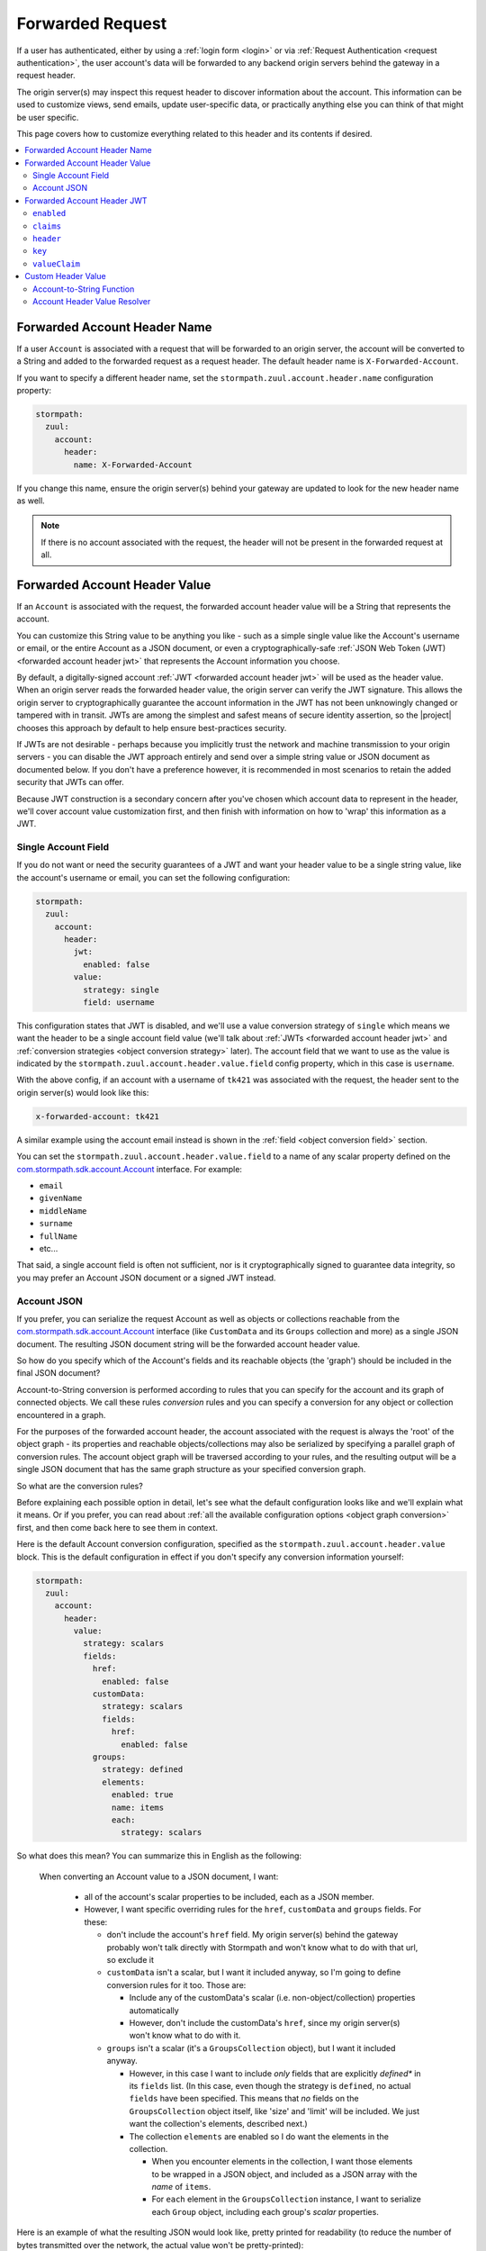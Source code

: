 .. _forwarded request:

Forwarded Request
=================

If a user has authenticated, either by using a :ref:`login form <login>` or via :ref:`Request Authentication <request authentication>`,
the user account's data will be forwarded to any backend origin servers behind the gateway in a request header.

The origin server(s) may inspect this request header to discover information about the account.  This information can
be used to customize views, send emails, update user-specific data, or practically anything else you can think of that
might be user specific.

This page covers how to customize everything related to this header and its contents if desired.

.. contents::
   :local:
   :depth: 2

Forwarded Account Header Name
-----------------------------

If a user ``Account`` is associated with a request that will be forwarded to an origin server, the account will be
converted to a String and added to the forwarded request as a request header.  The default header name is
``X-Forwarded-Account``.

If you want to specify a different header name, set the ``stormpath.zuul.account.header.name`` configuration property:

.. code-block:: yaml

   stormpath:
     zuul:
       account:
         header:
           name: X-Forwarded-Account


If you change this name, ensure the origin server(s) behind your gateway are updated to look for the new header name as well.

.. note::

   If there is no account associated with the request, the header will not be present in the forwarded request at all.

Forwarded Account Header Value
------------------------------

If an ``Account`` is associated with the request, the forwarded account header value will be a String that represents the
account.

You can customize this String value to be anything you like - such as a simple single value like the Account's username
or email, or the entire Account as a JSON document, or even a cryptographically-safe
:ref:`JSON Web Token (JWT) <forwarded account header jwt>` that represents the Account information you choose.

By default, a digitally-signed account :ref:`JWT <forwarded account header jwt>` will be used as the header value.
When an origin server reads the forwarded header value, the origin server can verify the JWT signature.  This allows
the origin server to cryptographically guarantee the account information in the JWT has not been unknowingly changed or
tampered with in transit. JWTs are among the simplest and safest means of secure identity assertion, so the
|project| chooses this approach by default to help ensure best-practices security.

If JWTs are not desirable - perhaps because you implicitly trust the network and machine transmission to your origin
servers - you can disable the JWT approach entirely and send over a simple string value or JSON document as documented
below.  If you don't have a preference however, it is recommended in most scenarios to retain the added security that
JWTs can offer.

Because JWT construction is a secondary concern after you've chosen which account data to represent in the header, we'll
cover account value customization first, and then finish with information on how to 'wrap' this information as a JWT.

.. _forwarded account single field:

Single Account Field
^^^^^^^^^^^^^^^^^^^^

If you do not want or need the security guarantees of a JWT and want your header value to be a single string value,
like the account's username or email, you can set the following configuration:

.. code-block:: yaml

   stormpath:
     zuul:
       account:
         header:
           jwt:
             enabled: false
           value:
             strategy: single
             field: username


This configuration states that JWT is disabled, and we'll use a value conversion strategy of ``single`` which
means we want the header to be a single account field value (we'll talk about :ref:`JWTs <forwarded account header jwt>`
and :ref:`conversion strategies <object conversion strategy>` later).  The account field that we want to use as the
value is indicated by the ``stormpath.zuul.account.header.value.field`` config property, which in this case is
``username``.

With the above config, if an account with a username of ``tk421`` was associated with the request, the header sent to
the origin server(s) would look like this:

.. code-block:: properties

   x-forwarded-account: tk421

A similar example using the account email instead is shown in the :ref:`field <object conversion field>` section.

You can set the ``stormpath.zuul.account.header.value.field`` to a name of any scalar property defined on the
`com.stormpath.sdk.account.Account <https://docs.stormpath.com/java/apidocs/com/stormpath/sdk/account/Account.html>`_
interface.  For example:

* ``email``
* ``givenName``
* ``middleName``
* ``surname``
* ``fullName``
* etc...

That said, a single account field is often not sufficient, nor is it cryptographically signed to guarantee data
integrity, so you may prefer an Account JSON document or a signed JWT instead.

.. _forwarded account json:

Account JSON
^^^^^^^^^^^^

If you prefer, you can serialize the request Account as well as objects or collections reachable from the
`com.stormpath.sdk.account.Account <https://docs.stormpath.com/java/apidocs/com/stormpath/sdk/account/Account.html>`_
interface (like ``CustomData`` and its ``Groups`` collection and more) as a single JSON
document. The resulting JSON document string will be the forwarded account header value.

So how do you specify which of the Account's fields and its reachable objects (the 'graph') should be included in the
final JSON document?

Account-to-String conversion is performed according to rules that you can specify for the account and
its graph of connected objects.  We call these rules *conversion* rules and you can specify a conversion for any
object or collection encountered in a graph.

For the purposes of the forwarded account header, the account associated with the
request is always the 'root' of the object graph - its properties and reachable objects/collections may also be
serialized by specifying a parallel graph of conversion rules.  The account object graph will be traversed according to
your rules, and the resulting output will be a single JSON document that has the same graph structure as your
specified conversion graph.

So what are the conversion rules?

Before explaining each possible option in detail, let's see what the default configuration looks like and we'll
explain what it means. Or if you prefer, you can read about
:ref:`all the available configuration options <object graph conversion>` first, and then come back here to see
them in context.

Here is the default Account conversion configuration, specified as the ``stormpath.zuul.account.header.value`` block.
This is the default configuration in effect if you don't specify any conversion information yourself:

.. code-block:: yaml

   stormpath:
     zuul:
       account:
         header:
           value:
             strategy: scalars
             fields:
               href:
                 enabled: false
               customData:
                 strategy: scalars
                 fields:
                   href:
                     enabled: false
               groups:
                 strategy: defined
                 elements:
                   enabled: true
                   name: items
                   each:
                     strategy: scalars


So what does this mean?  You can summarize this in English as the following:

    When converting an Account value to a JSON document, I want:

       - all of the account's scalar properties to be included, each as a JSON member.

       - However, I want specific overriding rules for the ``href``, ``customData`` and ``groups`` fields.  For these:

         - don't include the account's ``href`` field.  My origin server(s) behind the gateway probably won't talk
           directly with Stormpath and won't know what to do with that url, so exclude it

         - ``customData`` isn't a scalar, but I want it included anyway, so I'm going to define conversion rules for it
           too.  Those are:

           - Include any of the customData's scalar (i.e. non-object/collection) properties automatically

           - However, don't include the customData's ``href``, since my origin server(s) won't know what to do with it.

         - ``groups`` isn't a scalar (it's a ``GroupsCollection`` object), but I want it included anyway.

           - However, in this case I want to include *only* fields that are explicitly *defined** in its ``fields``
             list.  (In this case, even though the strategy is ``defined``, no actual ``fields`` have been specified.
             This means that *no* fields on the ``GroupsCollection`` object itself, like 'size' and 'limit' will be
             included.  We just want the collection's elements, described next.)

           - The collection ``elements`` are enabled so I do want the elements in the collection.

             - When you encounter elements in the collection, I want those elements to be wrapped in a JSON object, and
               included as a JSON array with the *name* of ``items``.

             - For ``each`` element in the ``GroupsCollection`` instance, I want to serialize each ``Group`` object,
               including each group's *scalar* properties.


Here is an example of what the resulting JSON would look like, pretty printed for readability (to reduce the number of
bytes transmitted over the network, the actual value won't be pretty-printed):

.. code-block:: json

   {
     "username": "tk421",
     "email": "tk421@galacticempire.com",
     "givenName": "TK421",
     "middleName": null,
     "surname": "Stormtrooper",
     "fullName": "TK421 Stormtrooper",
     "status":"ENABLED",
     "createdAt": "2016-12-15T19:58:55.272Z",
     "modifiedAt":"2016-12-15T19:59:23.729Z",
     "passwordModifiedAt": "2016-12-15T19:58:55.000Z",
     "emailVerificationToken": null,
     "customData": {
       "createdAt": "2016-12-15T19:58:55.272Z",
       "modifiedAt":"2016-12-15T19:59:23.729Z",
       "favoriteColor": "Blaster Black"
     },
     "groups": {
       "items": [
         {
           "name": "dsguards",
           "description": "Death Star Guards",
           "status": "ENABLED",
           "createdAt": "2016-12-28T00:34:46.453Z",
           "modifiedAt":"2016-12-28T00:34:46.453Z"
         },
         {
           "name": "troopers",
           "description": "All stormtroopers",
           "status": "ENABLED",
           "createdAt": "2016-12-28T00:34:07.222Z",
           "modifiedAt":"2016-12-28T00:34:07.222Z"
         }
       ]
     }
   }


As you can see, the output JSON graph mirrors the conversion rules graph above.

Now that we've seen a good example, let's cover all the possible conversion config properties to explain their
functionality.

.. _object graph conversion:

.. contents::
   :local:
   :depth: 1

.. _collection conversion each:

``each``
""""""""

The ``each`` conversion property may only be specified as a nested property of an ``elements`` block.

If specified, the ``each`` property value is a conversion configuration block that indicates how to
convert/serialize each element in the collection.

If you do not specify an ``each`` configuration block, default conversion rules apply for any encountered element
object.

.. _collection conversion elements:

``elements``
""""""""""""

The ``elements`` conversion property may only be specified when the object encountered is a Collection.

Unlike a standard conversion block, it supports only 3 nested config properties:  ``name``, ``enabled`` and ``each``.
Unless overridden, the default ``name`` of the elements array in the rendered JSON is ``items``.

In the following example, the ``groups`` field is a collection, so it can support the ``elements`` definition
(which in turn uses an ``each`` definition):

.. code-block:: yaml
   :emphasize-lines: 9-12

   stormpath:
     zuul:
       account:
         header:
           value:
             fields:
               groups:
                 strategy: defined
                 elements:
                   name: items
                   each:
                     strategy: scalars


This would result in the following JSON (other properties omitted for brevity):

.. code-block:: javascript

   {
     // ... omitted for brevity ...
     "groups": {
       "items": [
         {
           // ... ommitted for brevity ...
         },
         {
           // ... ommitted for brevity ...
         }
       ]
     }
   }

Notice this creates a ``groups`` JSON property, which is an object, and within that object, wraps the elements in
an ``items`` array.

.. _object wraps array:

Object Wraps Array
++++++++++++++++++

We typically recommend keeping this 'object wraps array' strategy for collections - it allows for adding properties
to the collection object itself in the future (like ``size`` or ``limit``, etc) whereas raw JSON arrays cannot
support this.

That said, what if you didn't care about potential additional collection properties in the future, and you just wanted
the collection to be a raw JSON array?  You can use a ``strategy`` of ``list``.  For example:

.. code-block:: yaml
   :emphasize-lines: 8

   stormpath:
     zuul:
       account:
         header:
           value:
             fields:
               groups:
                 strategy: list
                 elements:
                   each:
                     strategy: scalars

This results in the following JSON (other properties omitted for brevity):

.. code-block:: javascript

   {
     // ... omitted for brevity ...
     "groups": [
       {
         // ... ommitted for brevity ...
       },
       {
         // ... ommitted for brevity ...
       }
     ]
   }


Notice the resulting JSON - ``groups`` is not an object with a nested ``items`` array - it is just an array.

.. caution::

   We typically strongly recommend that you *DO NOT* use the ``list`` strategy if forwards-compatibility is
   important to you - JSON arrays are inflexible and cannot support additional properties over time, whereas JSON
   objects are flexible and allows for future property expansion.

   However, the ``list`` strategy could be useful if your account JSON must adhere to an existing or legacy structure
   that your origin servers expect.


.. _object conversion enabled:

``enabled``
"""""""""""

The ``enabled`` conversion property indicates if the field will be included in the output sent to the origin server.  If
the value is ``false``, that field will not be included at all in the output sent to the origin server.  The default
value is ``true``.

.. _object conversion field:

``field``
"""""""""

The ``field`` conversion property is only evaluated when using the ``single`` strategy.  It defines which
field on the target object should be used as the value in the rendered output.

For example, the following config says "Use the account's email address as the single value for the forwarded
account header":

.. code-block:: yaml
   :emphasize-lines: 8-9

   stormpath:
     zuul:
       account:
         header:
           jwt:
             enabled: false
           value:
             strategy: single
             field: email

With the above config, if an account with an email of ``tk421@galacticempire.com`` was associated with the request,
the header sent to the origin server(s) would look like this:

.. code-block:: properties

   x-forwarded-account: tk421@galacticempire.com

.. _object conversion fields:

``fields``
""""""""""

``fields`` is a conversion property that is a map of named fields to conversion rules.  Each named field corresponds
to a field on the encountered object being serialized.  Each mapped value is a conversion rule/block that defines
how that named field should be serialized.

Fields explicitly defined in the ``fields`` map always override the default ``strategy``.

In the following example, the Account's ``href`` and ``customData`` fields have explicit conversion rules that override
the specified ``scalars`` strategy:

.. code-block:: yaml
   :emphasize-lines: 7-11

   stormpath:
     zuul:
       account:
         header:
           value:
             strategy: scalars
             fields:
               href:
                 enabled: false
               customData:
                 strategy: scalars



Don't forget that a ``fields`` map can be specified for any reachable object or collection, not just the root account
object.

.. _object conversion name:

``name``
""""""""

The ``name`` conversion property allows you to define a different name for the encountered field if you do not like the
default field name.  Consider the following example:

.. code-block:: yaml
   :emphasize-lines: 8,10

   stormpath:
     zuul:
       account:
         header:
           value:
             fields:
               givenName:
                 name: firstName
               surname:
                 name: lastName


This configuration results in the following example JSON.

.. code-block:: json
   :emphasize-lines: 4,6

   {
     "username": "tk421",
     "email": "tk421@galacticempire.com",
     "firstName": "TK421",
     "middleName": null,
     "lastName": "Stormtrooper",
     "fullName": "TK421 Stormtrooper",
     "status":"ENABLED",
     "createdAt": "2016-12-15T19:58:55.272Z",
     "modifiedAt":"2016-12-15T19:59:23.729Z",
     "passwordModifiedAt": "2016-12-15T19:58:55.000Z",
     "emailVerificationToken": null,
   }

As per the above override configuration, the member that ordinarily would have been named ``givenName`` is now
named ``firstName`` and the member that would have been named ``surname`` is now ``lastName``.

If the ``name`` conversion property is unspecified, the default field name will be used.

**elements name**

If you specify the ``name`` conversion property as a child of an ``elements`` property, that name reflects the name
given to the array member *within* the collection JSON object.  If you do not specify an ``elements name``, the
default value is ``items``, resulting in the following structure:

.. code-block:: javascript

   {
     // ... omitted for brevity ...
     "groups": {
       "items": [
         {
           // ... ommitted for brevity ...
         },
         {
           // ... ommitted for brevity ...
         }
       ]
     }
   }

Here is an example of changing a collection's ``field name`` and its ``elements name`` and the resulting JSON, so
you can see the difference between the two:

.. code-block:: yaml
   :emphasize-lines: 8

      stormpath:
        zuul:
          account:
            header:
              value:
                fields:
                  groups:
                    name: my_groups
                    elements:
                      name: my_array

This config results in the following:

.. code-block:: javascript

   {
     // ... omitted for brevity ...
     "my_groups": {
       "my_array": [
         {
           // ... ommitted for brevity ...
         },
         {
           // ... ommitted for brevity ...
         }
       ]
     }
   }


See the difference?  The JSON member name of the *collection object itself* is now ``my_groups`` and the member name
of the JSON array that contains just the elements is now ``my_array``.

So in summary, a ``field name`` controls the name of the field.  If the field is a collection, the ``elements name``
controls the name of the elements array within the field/object.

Why wrap the array in an object?  Why not just have it be a simple array?  See the
:ref:`elements <collection conversion elements>` and :ref:`Object Wraps Array <object wraps array>` sections for more
information on backwards-compatibility safety.

.. _object conversion strategy:

``strategy``
""""""""""""

The ``strategy`` conversion property specifies the *general* strategy of how to convert an encountered
object or collection.  It would be burdensome to have to specify *every* *single* *field* that you want to include, so
the ``strategy`` concept is a shortcut that allows you to define a general approach to simplify your configuration.

The ``strategy`` property is an enum and may have one of the following values:

===========  ===========================================================================================================
Value        Description
===========  ===========================================================================================================
``DEFINED``  Only fields explicitly defined in the ``fields`` section will be evaluated for inclusion in the JSON
             output.  Any fields not explicitly defined in the ``fields`` section *WILL NOT* be included in the
             converted JSON output.
``SINGLE``   The conversion output should be just one of the source object's field values.  The name of the single
             field to include is defined by the ``field`` configuration property.
``SCALARS``  All of the source object's scalar values should be included in the output. A scalar value is any single
             value that is not a Collection, Map or compound/complex object.  This is the default strategy if you do
             not specify one.
``LIST``     Only usable only if the source object is a Collection resource, this strategy ensures that the
             converted output is the raw List of the collection's elements only, instead of an Object that reflects the
             Collection itself (and its list of elements).  In other words, the converted output will not reflect any
             properties of the Collection resource itself - only its elements represented as a single List.  If the
             source object is not a Collection resource/instance, this strategy is ignored.
``ALL``      Indicates that *ALL* fields of the source object should be in the output.  Be careful when
             choosing this strategy as the output could be sufficiently larger than desired.  Larger outputs increase
             the amount of data sent to the origin server(s) on every request.
===========  ===========================================================================================================

Unless overridden for a particular/named field, ``SCALARS`` is the default strategy for all encountered objects.

.. _forwarded account header jwt:

Forwarded Account Header JWT
----------------------------

By default, a digitally-signed account `JSON Web Token (JWT)`_ will be used as the HTTP header value.  When an origin
server reads the forwarded HTTP header value, the origin server can verify the JWT's signature.  This allows the origin
server to cryptographically guarantee the account information in the JWT has not been uknowingly changed or tampered
with in transit. JWTs are among the simplest and safest means of secure identity assertion, so the |project| chooses
this approach to ensure best-in-class security by default.

If JWTs are not desirable - perhaps because you implicitly trust the network and machine transmission to your origin
servers - you can disable the JWT approach entirely (see the ``enabled`` property below) and instead send a simple string
value or JSON document as documented above  If you don't have a preference however, it is recommended in most
scenarios to retain the added security that JWTs can offer.

.. tip::

   The JWT will contain the :ref:`Account JSON as defined above <forwarded account json>`, so you have full control
   over the JWT contents.

The remaining part of this page documents which configuration properties are available to you so you can customize
the account JWT sent to origin servers if desired.

``enabled``
^^^^^^^^^^^

If you do not want the forwarded account header value to be a JWT, set the
``stormpath.zuul.account.header.jwt.enabled`` property to ``false``:

.. code-block:: yaml

   stormpath:
     zuul:
       account:
         header:
           jwt:
             enabled: false

This ensures the header value is *NOT* a JWT, but either an :ref:`Account JSON document <forwarded account json>` or a
 :ref:`single string value <forwarded account single field>` as documented above, but beware of the security implications.

By default, JWT ``enabled`` is ``true``.

``claims``
^^^^^^^^^^

If you wish, you can set custom name/value pairs that should appear in the JWT's claims via the
``stormpath.zuul.account.header.jwt.claims`` property.  For example:

.. code-block:: yaml
   :emphasize-lines: 6-8

   stormpath:
     zuul:
       account:
         header:
           jwt:
             claims:
               iss: my gateway
               aud: my origin server


This configuration would result in a JWT claims that, if inspected, would have a structure similar to the
following:

.. code-block:: javascript
   :emphasize-lines: 3-4

   {
     "iat": 1482972605,
     "iss": "my gateway",
     "aud": "my origin server",
     // ... other claims/Account fields omitted for brevity ...
   }


Notice that your configured custom name/value pairs are in the claims, in addition to other runtime-specific values.

.. note::

   ``stormpath.zuul.account.header.jwt.claims`` name/value pairs represent JWT claims *default* values.  Any specific
   runtime-determined claim value with the same name (such as ``iat`` or ``exp``) will replace (overwrite) your
   custom defaults.

``header``
^^^^^^^^^^

If you wish, you can set custom name/value pairs that should appear in the JWT's header via the
``stormpath.zuul.account.header.jwt.header`` property.  For example:

.. code-block:: yaml
   :emphasize-lines: 6-8

      stormpath:
        zuul:
          account:
            header:
              jwt:
                header:
                  foo: bar
                  hello: world


   This configuration would result in a JWT header that, if inspected, would have a structure similar to the
   following:

.. code-block:: javascript
   :emphasize-lines: 3-4

      {
        "alg": "HS256",
        "foo": "bar",
        "hello": "world"
        // ... other header fields omitted for brevity ...
      }


   Notice that your configured custom name/value pairs are in the header, in addition to other runtime-specific values.

.. note::

   ``stormpath.zuul.account.header.jwt.header`` name/value pairs represent JWT header *default* values.  Any specific
   runtime-determined header value with the same name (such as ``kid`` or ``alg``) will replace (overwrite) your
   custom defaults.

``key``
^^^^^^^

You may configure the signing key used to cryptographically sign the JWT via various
``stormpath.zuul.account.header.jwt.key.*`` properties.  They are:

.. contents::
   :local:
   :depth: 1

.. tip::

   If you do not specify a signing key, the secret from Stormpath Client API Key used to bootstrap the
   |project| will be used as the default signing key.  In this case, the JWT will have a ``kid`` (Key ID) header
   value equal to the HREF (URL) of that Stormpath API Key.

   However, it is probably unlikely that your backend origin servers will have this same key configured, so they will
   not be able to verify the JWT's digital signature.

   To avoid JWT key/parsing errors in your origin servers, we recommend that specify your own signing key via
   the :ref:`stormpath.zuul.account.header.jwt.key.k property <forwarded account signing key value>` or by defining the
   :ref:`stormpathForwardedAccountJwtSigningKey <forwarded account signing key bean>` bean.

   Also please see the :ref:`signing key alg <forwarded account signing key alg>` section for more information.


.. _forwarded account signing key alg:

``alg``
"""""""

You can specify which digital signature algorithm is used to sign the JWT by setting the
``stormpath.zuul.account.header.jwt.key.alg`` property to one of the following supported values:

=========  ================  ==============================================
Value      Algorithm Family  Description
=========  ================  ==============================================
``HS256``  HMAC              HMAC using SHA-256
``HS384``  HMAC              HAMC using SHA-384
``HS512``  HMAC              HMAC using SHA-512
``RS256``  RSA               RSASSA-PKCS-v1_5 using SHA-256
``RS384``  RSA               RSASSA-PKCS-v1_5 using SHA-384
``RS512``  RSA               RSASSA-PKCS-v1_5 using SHA-512
``PS256``  RSA               RSASSA-PSS using SHA-256 and MGF1 with SHA-256
``PS384``  RSA               RSASSA-PSS using SHA-384 and MGF1 with SHA-384
``PS512``  RSA               RSASSA-PSS using SHA-512 and MGF1 with SHA-512
``ES256``  Elliptic Curve    ECDSA using P-256 and SHA-256
``ES384``  Elliptic Curve    ECDSA using P-384 and SHA-384
``ES512``  Elliptic Curve    ECDSA using P-512 and SHA-512
=========  ================  ==============================================


For example:

.. code-block:: yaml

   stormpath:
     zuul:
       account:
         header:
           jwt:
             key:
               alg: HS256


If you are using an HMAC algorithm by specifying ``HS256``, ``HS384``, or ``HS512``, you can provide your HMAC
symmetric key in one of two ways.  Either:

A. Set the ``stormpath.zuul.account.header.jwt.key.k`` and ``stormpath.zuul.account.header.jwt.key.encoding``
   config properties, or by

B. Define the :ref:`stormpathForwardedAccountJwtSigningKey <forwarded account signing key bean>` bean.


**If you are not using an HMAC algorithm**, you **must** provide your signing key
by defining the :ref:`stormpathForwardedAccountJwtSigningKey <forwarded account signing key bean>` bean.


``enabled``
"""""""""""

You can disable the JWT signature process entirely (not use a key at all) by setting
``stormpath.zuul.account.header.jwt.key.enabled`` equal to ``false``:

.. code-block:: yaml

   stormpath:
     zuul:
       account:
         header:
           jwt:
             key:
               enabled: false


This will ensure that the JWT created is *NOT* digitally signed - it will be an
`Unsecured JWT <https://tools.ietf.org/html/rfc7519#section-6>`_. **We strongly recommend that you digitally sign JWTs for the security model that signed JWTs afford**.
However, unsecured JWTs could be useful in very specific circumstances specific to your application.
If you're unsure, we recommend that you *do not* set this property.


``encoding``
""""""""""""

If you specified the text value of your HMAC signing key via the ``stormpath.zuul.account.header.jwt.key.k`` property,
and that string is *not* Base64Url-encoded, you will need to set the ``stormpath.zuul.account.header.jwt.key.encoding``
property to indicate which encoding is used.  For example:

.. code-block:: yaml
   :emphasize-lines: 8

   stormpath:
     zuul:
       account:
         header:
           jwt:
             key:
               k: EQDGRjSpZB87/eWO42XQ7h7mfxk0EmF6ZDY0TDGdAoA=
               encoding: base64


The default/assumed encoding is ``base64url``.  There are two other supported encodings:

* ``base64``: standard Base64 encoding (not URL encoded)
* ``utf8``: direct UTF-8 bytes of the configured string, i.e. ``k.getBytes(StandardCharsets.UTF8)``

**CAUTION**: these 3 text encodings are not cryptographically secure.  Please see the
:ref:`key caution <forwarded account signing key value caution>` concerning key string values.

.. _forwarded account signing key value:

``k``
"""""

If you want to configure your HMAC signing key as a string, you can set the
``stormpath.zuul.account.header.jwt.key.k`` property.  For example:

.. code-block:: yaml

   stormpath:
     zuul:
       account:
         header:
           jwt:
             key:
               k: EQDGRjSpZB87_eWO42XQ7h7mfxk0EmF6ZDY0TDGdAoA=


By default, the value is expected to be a Base64Url string.  The |project| will then base64url-decode this value
at startup to obtain the raw signing key bytes used to compute the JWT signature.

If your string value is not Base64Url, you can specify the ``stormpath.zuul.account.header.jwt.key.encoding``
config property to indicate which encoding is used.

.. _forwarded account signing key value caution:

.. caution::

   **Base64, Base64Url and UTF-8 encoding DOES NOT imply encryption**.

   Anyone that can access the
   ``stormpath.zuul.account.header.jwt.key.k`` string value can use it to sign JWTs as you.  Keep this text string (and
   the configured property value) safe and secret.

   If you are uncomfortable embedding key strings in your configuration due to security concerns, we recommend
   any of three approaches:

   1.  Specify the ``stormpath.zuul.account.header.jwt.key.k`` value as an
       `external Spring Boot property <https://docs.spring.io/spring-boot/docs/current/reference/html/boot-features-external-config.html>`_.
       For example, set the ``STORMPATH_ZUUL_ACCOUNT_HEADER_JWT_KEY_K`` environment variable via an operations
       orchestration mechanism like Chef, Puppet or CloudFoundry that has access to secure/encrypted data store for
       such values.

   2.  Use `Spring Cloud Config Server <https://cloud.spring.io/spring-cloud-config/spring-cloud-config.html#_security>`_
       to securely represent key values as text properties in your config.  Spring Cloud Config Server will decrypt
       the text value just before giving it to the |project| so it may be used correctly.

   3.  Do not configure the ``stormpath.zuul.account.header.jwt.key.k`` property and instead define your own
       :ref:`stormpathForwardedAccountJwtSigningKey <forwarded account signing key bean>` bean.  You can then load the
       key bytes in whatever secure way you prefer.


``kid``
"""""""

When specifying a signing key, it is usually recommended to also specify a string identifier for the key in the JWT
header.  This allows JWT recipients (i.e. your origin servers) the ability to inspect the JWT header and identify which
signing key was used.  Based on this identifier, the JWT recipient can then look up the corresponding key
(or public key) to use in order to correctly verify the JWT's digital signature.

You can specify your signing key's id (the ``kid`` param in the JWT header) by setting the
``stormpath.zuul.account.header.jwt.key.kid`` configuration property.  For example:

.. code-block:: yaml

   stormpath:
     zuul:
       account:
         header:
           jwt:
             key:
               kid: my signing key id


This will set the JWT's ``kid`` header accordingly.

Note that since it is a header, an alternative approach of accomplishing the same thing is to set it as a
``stormpath.zuul.account.header.jwt.header`` name/value pair:

.. code-block:: yaml

   stormpath:
     zuul:
       account:
         header:
           jwt:
             header:
               kid: my signing key id


The first approach keeps the key id configuration 'close to' the other key parameters, which might be desirable
depending on preference.  Either approach accomplishes the same thing - feel free to use what you prefer.


``valueClaim``
^^^^^^^^^^^^^^

The ``valueClaim`` config properties allow you to control how the :ref:`Account JSON <forwarded account json>` is
represented inside the JWT.

By default, the :ref:`Account JSON <forwarded account json>` is represented under a single JWT claim named
``account``.  This results in JWT claims that look something like this:

.. code-block:: javascript
   :emphasize-lines: 5-12

   {
     "iat": 1482972605,
     "iss": "my gateway",
     "aud": "my origin server",
     "account": {
       "username": "tk421",
       "email": "tk421@galacticempire.com",
       "givenName": "TK421",
       "middleName": null,
       "surname": "Stormtrooper"
       // ... other Account fields omitted for brevity ...
     }
     // ... other JWT fields omitted for brevity ...
   }


As you can see, the account JSON is reflected as a single ``account`` claim, and the entire account can be
retrieved by a single lookup of that claim.  This helps keep your account information 'clean' and separate from other
JWT claims like ``iat``, ``iss``, ``aud``, etc.

If you prefer, you can :ref:`change the claim name <forwarded account jwt valueclaim name>` or
:ref:`not use a claim at all <forwarded account jwt valueclaim enabled>`
via the respective nested ``name`` and ``enabled`` properties.

.. tip::

   For you JWT experts out there, you might want to know why we didn't represent the account with the
   `JWT sub claim <https://tools.ietf.org/html/rfc7519#section-4.1.2>`_ .  The ``sub`` claim is the RFC-standard claim
   that defines the target identity of the JWT, and the account is the identity we care about, right?  So why didn't we
   just use the default ``sub`` claim instead of ``account``?

   The reason is that the JWT RFC (`RFC 7519 <https://tools.ietf.org/html/rfc7519>`_) says that the value of the ``sub``
   claim must be a ``StringOrURI`` data type value, as defined in
   `RFC 7519 section 2 (Terminology) <https://tools.ietf.org/html/rfc7519#section-2>`_.  The Account JSON is a full
   JSON object structure, which is neither a String nor a URI as required by the RFC.  So, we choose a different
   claim name to avoid any parsing/validation errors that JWT libraries might enforce for that claim, and all is well.


.. _forwarded account jwt valueclaim enabled:

``enabled``
"""""""""""

The :ref:`Account JSON <forwarded account json>` is nested in the JWT claims as single claim named ``account`` by
default.

If you don't want to use a specific value claim at all, and instead prefer to have the account properties mixed
together with all other JWT claims (like ``iat``, ``iss`` and ``aud``), you can disable the value claim concept
entirely by setting ``stormpath.zuul.account.header.jwt.valueClaim.enabled`` to ``false``:

.. code-block:: yaml

   stormpath:
     zuul:
       account:
         header:
           jwt:
             valueClaim:
               enabled: false


After setting this property to ``false``, all account JSON name/value pairs are added directly to the JWT claims,
making each account property a claim itself.  The account properties and any other JWT-related ones are all
intermixed and 'just claims' as far as the JWT is concerned.  For example:


.. code-block:: javascript

   {
     "iat": 1482972605,
     "iss": "my gateway",
     "aud": "my origin server",
     "username": "tk421",
     "email": "tk421@galacticempire.com",
     "givenName": "TK421",
     "middleName": null,
     "surname": "Stormtrooper"
     // ... any other JWT or Account claims omitted for brevity ...
   }


.. _forwarded account jwt valueclaim name:

``name``
""""""""

The single value claim is named ``account`` by default.  You can change this name if you prefer by setting the
``stormpath.zuul.account.header.jwt.valueClaim.name`` config property.  For example:

.. code-block:: yaml

   stormpath:
     zuul:
       account:
         header:
           jwt:
             valueClaim:
               name: user

This would result in JWT claims that look something like this:

.. code-block:: javascript
   :emphasize-lines: 5

   {
     "iat": 1482972605,
     "iss": "my gateway",
     "aud": "my origin server",
     "user": {
       "username": "tk421",
       "email": "tk421@galacticempire.com",
       "givenName": "TK421",
       "middleName": null,
       "surname": "Stormtrooper"
       // ... other Account fields omitted for brevity ...
     }
     // ... other JWT fields omitted for brevity ...
   }


.. _forwarded account signing key bean:

Signing Key Bean
""""""""""""""""

If you are using an RSA or Elliptic Curve private key to sign the JWT, or you just prefer to specify your signing key
as a bean, you must provide the key by defining a ``stormpathForwardedAccountJwtSigningKey`` bean in your Spring
configuration:

.. code-block:: java

    @Bean
    public java.security.Key stormpathForwardedAccountJwtSigningKey() {
        //load the RSA or Elliptic Curve private key here and return it.
    }


You can also define this bean to provide your symmetric key for HMAC algorithms as well if you prefer not to
configure the HMAC signing key using the ``stormpath.zuul.account.header.jwt.key.k`` config property.


Custom Header Value
-------------------

Finally, if *none* of the above options are sufficient for you, don't worry, we still have you covered.  You can still
create any string you want as the header value with a little custom code.  You have two easy options:

1.  If you don't need access to the HttpServletRequest/Response pair and just want to convert an Account
    object to a String, you can define your own
    :ref:`account-to-string conversion function <forwarded account to string function>` bean.

2.  If you need access to the HttpServletRequest/Response during the account-to-string conversion process, you can
    define your own :ref:`stormpathForwardedAccountHeaderValueResolver` bean.

In either case you will need to add the proper bean in your gateway Spring config.

.. note::

   Remember that adding or changing either bean will probably require changes to your origin server(s) - the origin
   server(s) will need to understand how to read the different Account string value created by your conversion bean.

.. _forwarded account to string function:

Account-to-String Function
^^^^^^^^^^^^^^^^^^^^^^^^^^

If you don't need access to the HttpServletRequest/Response pair, and you just want to be able to convert an ``Account``
instance to a String, you can define your own ``stormpathForwardedAccountStringFunction`` bean:

.. code-block:: java

   @Bean
   public Function<Account, String> stormpathForwardedAccountStringFunction() {
       return new MyAccountToStringFunction(); //implement me
   }

This bean/method must be named ``stormpathForwardedAccountStringFunction``.  The bean must implement the
``com.stormpath.sdk.lang.Function<Account,String>`` interface.

When the gateway determines that there is an account to forward to an origin server, your custom function will be
called with an ``Account`` instance and it will return a ``String`` result.  This resulting string will be the
header value sent to your origin server(s).

.. note::

   If the resulting string is ``null`` or empty, the header will not be present in the forwarded request at all.


.. _stormpathForwardedAccountHeaderValueResolver:

Account Header Value Resolver
^^^^^^^^^^^^^^^^^^^^^^^^^^^^^

If you need access to the HttpServletRequest/Response pair during the account-to-string conversion process, you can
define your own ``stormpathForwardedAccountHeaderValueResolver`` bean.  Be sure to autowire the
``accountResolver`` bean so that you can look up the ``Account`` associated with the request.  For example:

.. code-block:: java
   :emphasize-lines: 1,2,14

   @Autowired
   private AccountResolver accountResolver;

   @Bean
   public Resolver<String> stormpathForwardedAccountHeaderValueResolver() {

       //implement me.  For example:

       return new Resolver<String>() {

            @Override
            public String get(HttpServletRequest request, HttpServletResponse response) {

                Account account = accountResolver.getAccount(request);

                //convert this account to a String and return it :)
            }
        }
   }

This bean/method must be named ``stormpathForwardedAccountHeaderValueResolver``.  The bean must implement the
``com.stormpath.sdk.servlet.http.Resolver<String>`` interface.

When the gateway determines that the request should be filtered and has an account present, your custom Resolver's
``get`` method will be called and you can find the associated account with the autowired ``accountResolver`` bean.  Once
you have an account instance, you can convert it to a String and return it however you like.

.. note::

   If the resulting string is ``null`` or empty, the header will not be present in the forwarded request at all.


.. _JWT: https://stormpath.com/blog/beginners-guide-jwts-in-java
.. _JSON Web Token (JWT): https://stormpath.com/blog/beginners-guide-jwts-in-java